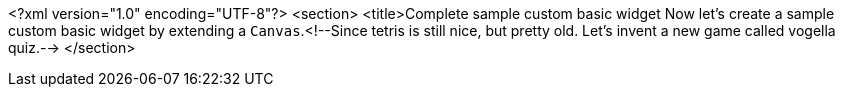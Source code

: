 <?xml version="1.0" encoding="UTF-8"?>
<section>
	<title>Complete sample custom basic widget
	Now let's create a sample custom basic widget by extending a
		`Canvas`.<!--Since tetris is still nice, but pretty old. Let's invent a new game called vogella quiz.-->
</section>
